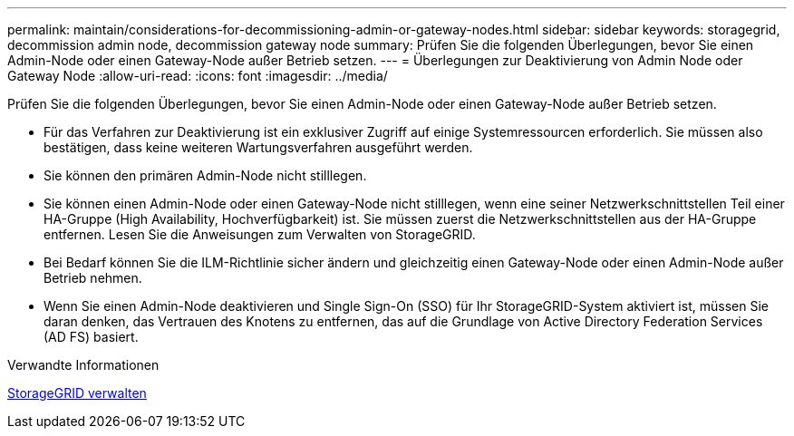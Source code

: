 ---
permalink: maintain/considerations-for-decommissioning-admin-or-gateway-nodes.html 
sidebar: sidebar 
keywords: storagegrid, decommission admin node, decommission gateway node 
summary: Prüfen Sie die folgenden Überlegungen, bevor Sie einen Admin-Node oder einen Gateway-Node außer Betrieb setzen. 
---
= Überlegungen zur Deaktivierung von Admin Node oder Gateway Node
:allow-uri-read: 
:icons: font
:imagesdir: ../media/


[role="lead"]
Prüfen Sie die folgenden Überlegungen, bevor Sie einen Admin-Node oder einen Gateway-Node außer Betrieb setzen.

* Für das Verfahren zur Deaktivierung ist ein exklusiver Zugriff auf einige Systemressourcen erforderlich. Sie müssen also bestätigen, dass keine weiteren Wartungsverfahren ausgeführt werden.
* Sie können den primären Admin-Node nicht stilllegen.
* Sie können einen Admin-Node oder einen Gateway-Node nicht stilllegen, wenn eine seiner Netzwerkschnittstellen Teil einer HA-Gruppe (High Availability, Hochverfügbarkeit) ist. Sie müssen zuerst die Netzwerkschnittstellen aus der HA-Gruppe entfernen. Lesen Sie die Anweisungen zum Verwalten von StorageGRID.
* Bei Bedarf können Sie die ILM-Richtlinie sicher ändern und gleichzeitig einen Gateway-Node oder einen Admin-Node außer Betrieb nehmen.
* Wenn Sie einen Admin-Node deaktivieren und Single Sign-On (SSO) für Ihr StorageGRID-System aktiviert ist, müssen Sie daran denken, das Vertrauen des Knotens zu entfernen, das auf die Grundlage von Active Directory Federation Services (AD FS) basiert.


.Verwandte Informationen
xref:../admin/index.adoc[StorageGRID verwalten]
